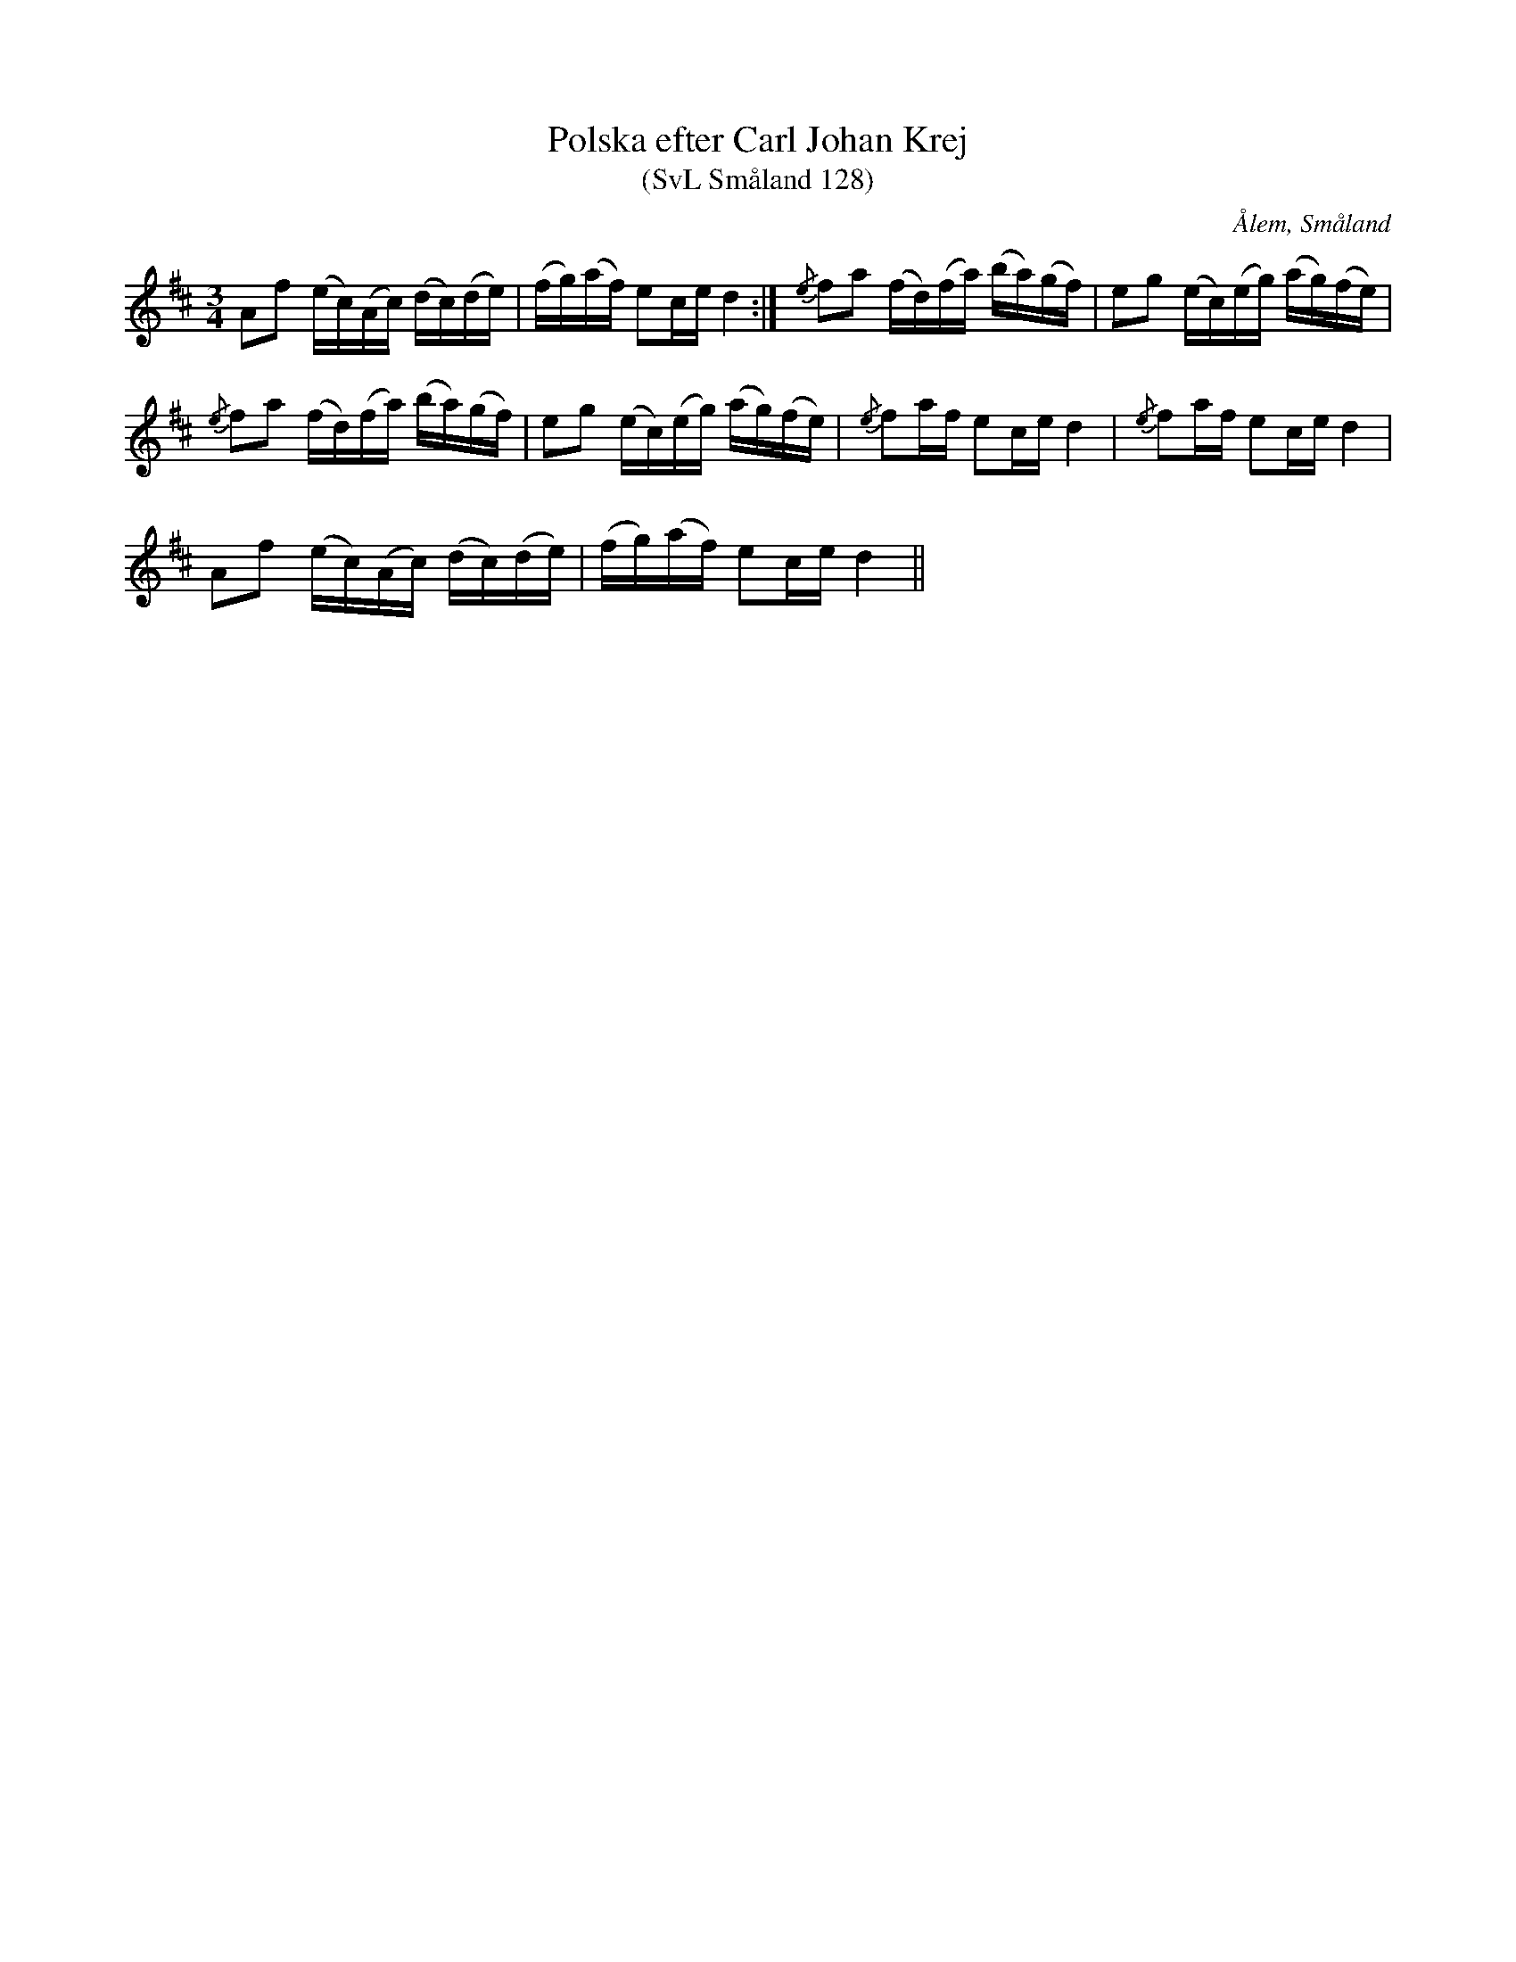 %%abc-charset utf-8

X:128
T:Polska efter Carl Johan Krej
T:(SvL Småland 128)
R:Polska
B:Svenska Låtar Småland
S:Carl Johan Krej
O:Ålem, Småland
Z:Till abc Jonas Brunskog
M:3/4
L:1/8
K:D
Af (e/c/)(A/c/) (d/c/)(d/e/)|(f/g/)(a/f/) ec/e/ d2:|{/e}fa (f/d/)(f/a/) (b/a/)(g/f/)|eg (e/c/)(e/g/) (a/g/)(f/e/)|
{/e}fa (f/d/)(f/a/) (b/a/)(g/f/)|eg (e/c/)(e/g/) (a/g/)(f/e/)|{/e}fa/f/ ec/e/ d2|{/e}fa/f/ ec/e/ d2|
Af (e/c/)(A/c/) (d/c/)(d/e/)|(f/g/)(a/f/) ec/e/ d2||

